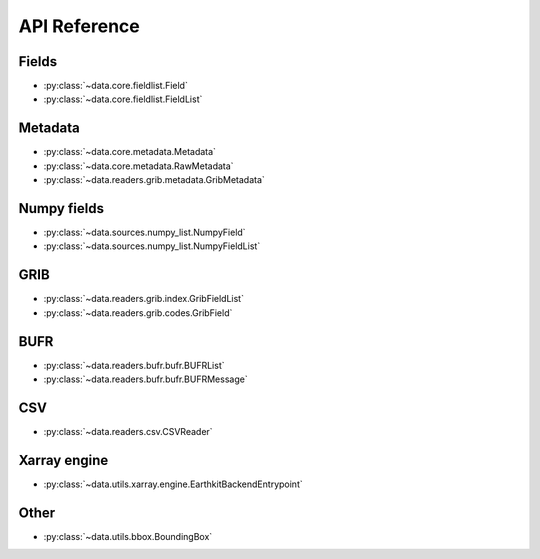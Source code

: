 
.. _api:

API Reference
/////////////////


Fields
-------

- :py:class:`~data.core.fieldlist.Field`
- :py:class:`~data.core.fieldlist.FieldList`


Metadata
----------

- :py:class:`~data.core.metadata.Metadata`
- :py:class:`~data.core.metadata.RawMetadata`
- :py:class:`~data.readers.grib.metadata.GribMetadata`

Numpy fields
---------------
- :py:class:`~data.sources.numpy_list.NumpyField`
- :py:class:`~data.sources.numpy_list.NumpyFieldList`

GRIB
-------

- :py:class:`~data.readers.grib.index.GribFieldList`
- :py:class:`~data.readers.grib.codes.GribField`

BUFR
-----

- :py:class:`~data.readers.bufr.bufr.BUFRList`
- :py:class:`~data.readers.bufr.bufr.BUFRMessage`

CSV
----

- :py:class:`~data.readers.csv.CSVReader`

Xarray engine
--------------
- :py:class:`~data.utils.xarray.engine.EarthkitBackendEntrypoint`

Other
--------

- :py:class:`~data.utils.bbox.BoundingBox`
